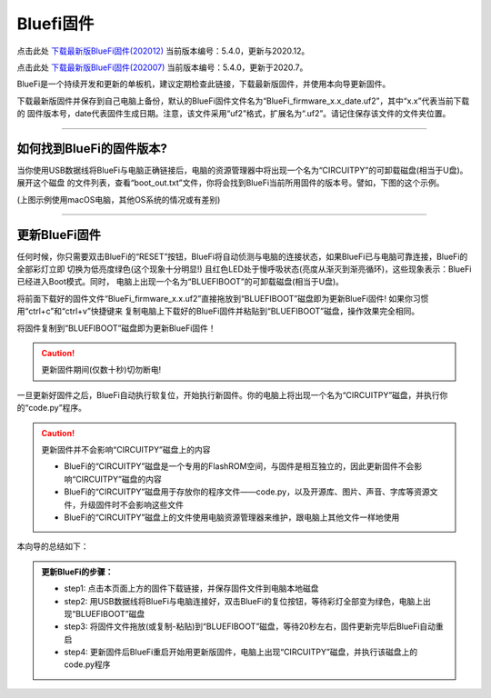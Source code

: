 =========================
Bluefi固件
=========================

点击此处 `下载最新版BlueFi固件(202012)`_ 当前版本编号：5.4.0，更新与2020.12。

点击此处 `下载最新版BlueFi固件(202007)`_ 当前版本编号：5.4.0，更新于2020.7。

.. _下载最新版BlueFi固件(202012): http://www.hibottoy.com:8080/static/install/micro/BlueFi_firmware_5.4_202012.uf2
.. _下载最新版BlueFi固件(202007): http://www.hibottoy.com:8080/static/install/micro/BlueFi_firmware_5.0.uf2

BlueFi是一个持续开发和更新的单板机，建议定期检查此链接，下载最新版固件，并使用本向导更新固件。

下载最新版固件并保存到自己电脑上备份，默认的BlueFi固件文件名为“BlueFi_firmware_x.x_date.uf2”，其中“x.x”代表当前下载的
固件版本号，date代表固件生成日期。注意，该文件采用“uf2”格式，扩展名为“.uf2”。请记住保存该文件的文件夹位置。

.. image::  ../../_static/images/bluefi_lib/download_firm.gif
  :scale: 20%
  :align: center

-------------------------

如何找到BlueFi的固件版本?
-------------------------

当你使用USB数据线将BlueFi与电脑正确链接后，电脑的资源管理器中将出现一个名为“CIRCUITPY”的可卸载磁盘(相当于U盘)。展开这个磁盘
的文件列表，查看“boot_out.txt”文件，你将会找到BlueFi当前所用固件的版本号。譬如，下图的这个示例。


.. image::  ../../_static/images/bluefi_lib/bluefi_firmver.jpg
  :scale: 40%
  :align: center


(上图示例使用macOS电脑，其他OS系统的情况或有差别)

---------------------------

更新BlueFi固件
---------------------------

任何时候，你只需要双击BlueFi的“RESET”按钮，BlueFi将自动侦测与电脑的连接状态，如果BlueFi已与电脑可靠连接，BlueFi的全部彩灯立即
切换为低亮度绿色(这个现象十分明显!) 且红色LED处于慢呼吸状态(亮度从渐灭到渐亮循环)，这些现象表示：BlueFi已经进入Boot模式。同时，
电脑上出现一个名为“BLUEFIBOOT”的可卸载磁盘(相当于U盘)。

将前面下载好的固件文件“BlueFi_firmware_x.x.uf2”直接拖放到“BLUEFIBOOT”磁盘即为更新BlueFi固件! 如果你习惯用“ctrl+c”和“ctrl+v”快捷键来
复制电脑上下载好的BlueFi固件并粘贴到“BLUEFIBOOT”磁盘，操作效果完全相同。


.. image::  ../../_static/images/bluefi_lib/drag_firm.gif
  :scale: 20%
  :align: center


将固件复制到“BLUEFIBOOT”磁盘即为更新BlueFi固件！

.. Caution::  更新固件期间(仅数十秒)切勿断电!

一旦更新好固件之后，BlueFi自动执行软复位，开始执行新固件。你的电脑上将出现一个名为“CIRCUITPY”磁盘，并执行你的“code.py”程序。

.. Caution::  更新固件并不会影响“CIRCUITPY”磁盘上的内容

  - BlueFi的“CIRCUITPY”磁盘是一个专用的FlashROM空间，与固件是相互独立的，因此更新固件不会影响“CIRCUITPY”磁盘的内容
  - BlueFi的“CIRCUITPY”磁盘用于存放你的程序文件——code.py，以及开源库、图片、声音、字库等资源文件，升级固件时不会影响这些文件
  - BlueFi的“CIRCUITPY”磁盘上的文件使用电脑资源管理器来维护，跟电脑上其他文件一样地使用

本向导的总结如下：

.. admonition::  更新BlueFi的步骤：

  - step1: 点击本页面上方的固件下载链接，并保存固件文件到电脑本地磁盘
  - step2: 用USB数据线将BlueFi与电脑连接好，双击BlueFi的复位按钮，等待彩灯全部变为绿色，电脑上出现“BLUEFIBOOT”磁盘
  - step3: 将固件文件拖放(或复制-粘贴)到“BLUEFIBOOT”磁盘，等待20秒左右，固件更新完毕后BlueFi自动重启
  - step4: 更新固件后BlueFi重启开始用更新版固件，电脑上出现“CIRCUITPY”磁盘，并执行该磁盘上的code.py程序
